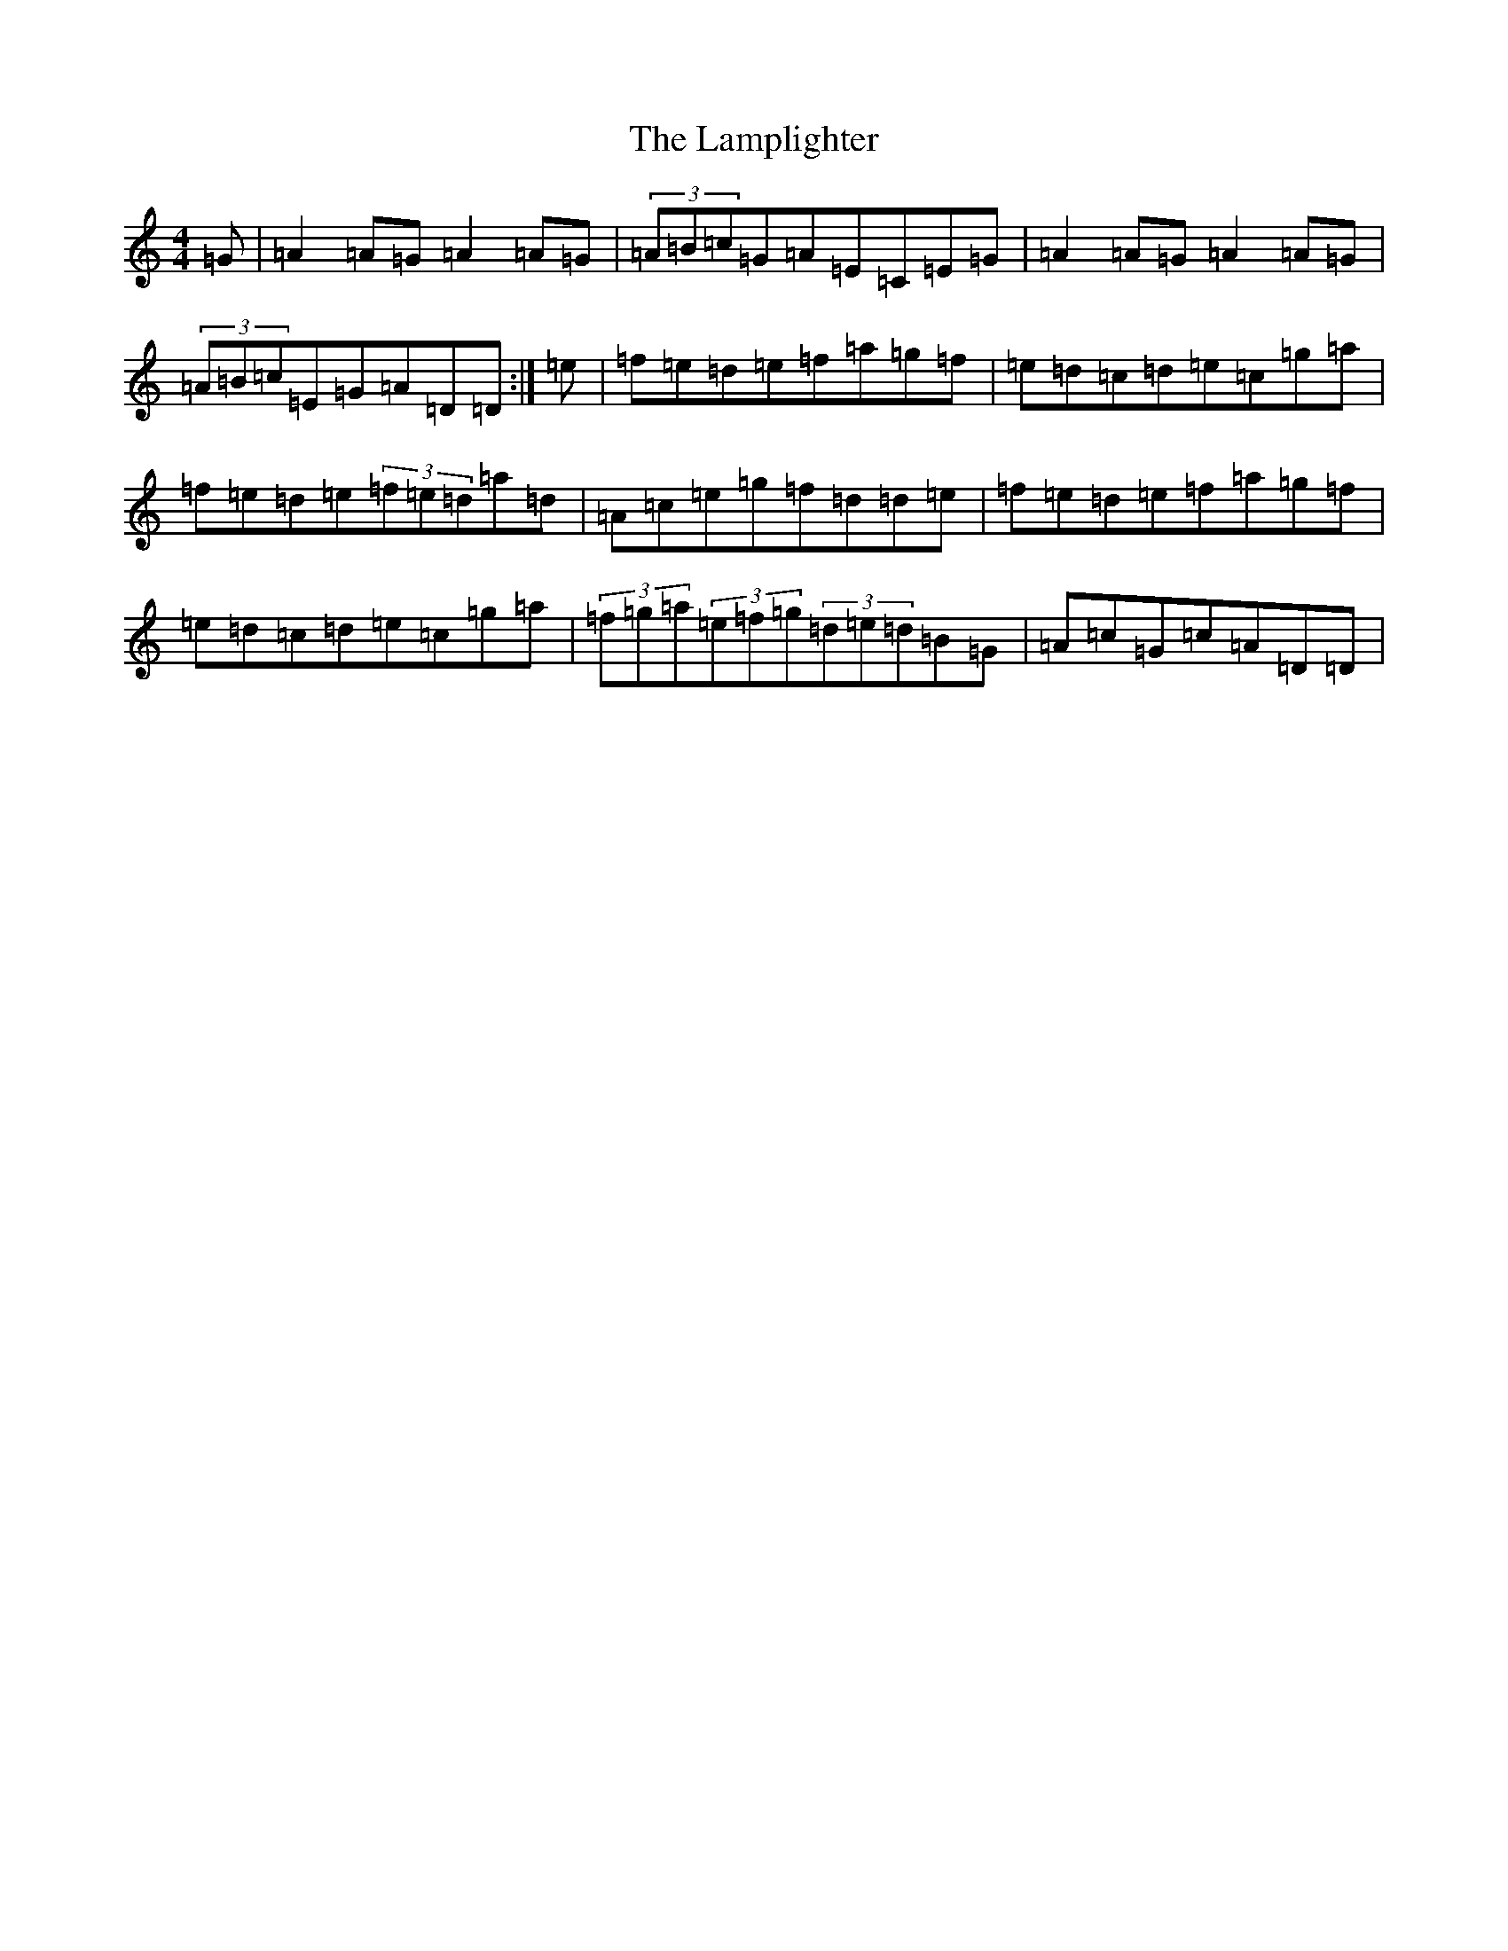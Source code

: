 X: 2752
T: Lamplighter, The
S: https://thesession.org/tunes/1144#setting40921
Z: A Major
R: hornpipe
M:4/4
L:1/8
K: C Major
=G|=A2=A=G=A2=A=G|(3=A=B=c=G=A=E=C=E=G|=A2=A=G=A2=A=G|(3=A=B=c=E=G=A=D=D:|=e|=f=e=d=e=f=a=g=f|=e=d=c=d=e=c=g=a|=f=e=d=e(3=f=e=d=a=d|=A=c=e=g=f=d=d=e|=f=e=d=e=f=a=g=f|=e=d=c=d=e=c=g=a|(3=f=g=a(3=e=f=g(3=d=e=d=B=G|=A=c=G=c=A=D=D|